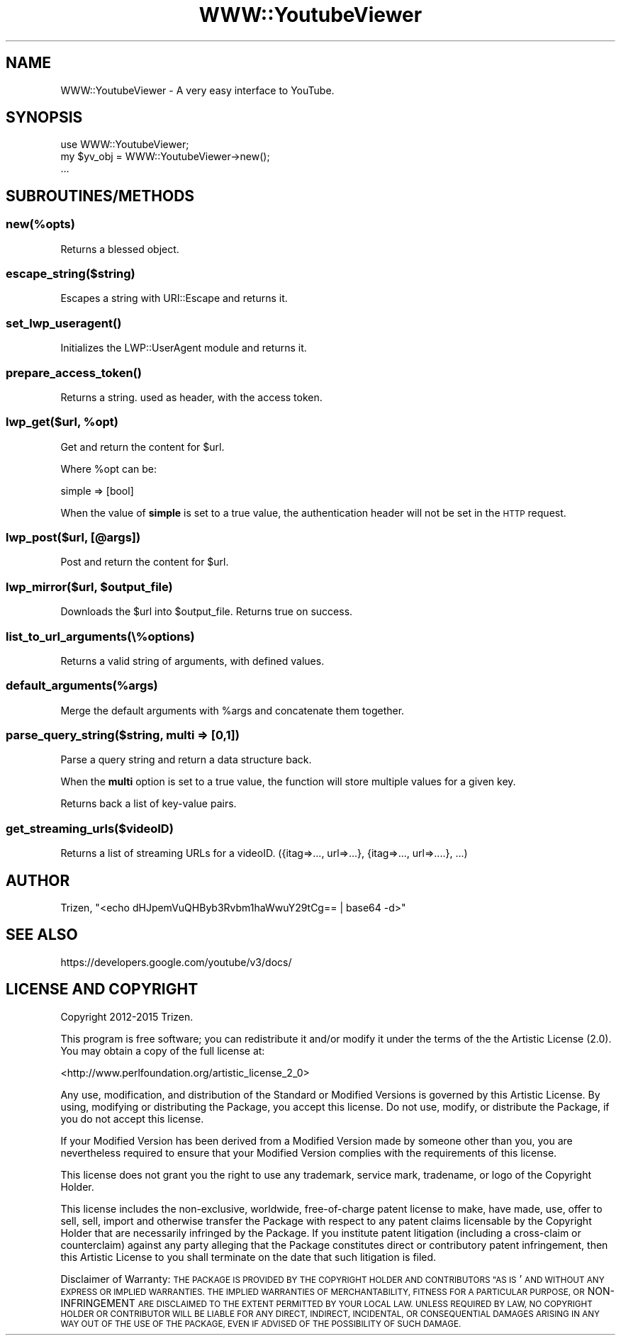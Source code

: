 .\" Automatically generated by Pod::Man 4.11 (Pod::Simple 3.35)
.\"
.\" Standard preamble:
.\" ========================================================================
.de Sp \" Vertical space (when we can't use .PP)
.if t .sp .5v
.if n .sp
..
.de Vb \" Begin verbatim text
.ft CW
.nf
.ne \\$1
..
.de Ve \" End verbatim text
.ft R
.fi
..
.\" Set up some character translations and predefined strings.  \*(-- will
.\" give an unbreakable dash, \*(PI will give pi, \*(L" will give a left
.\" double quote, and \*(R" will give a right double quote.  \*(C+ will
.\" give a nicer C++.  Capital omega is used to do unbreakable dashes and
.\" therefore won't be available.  \*(C` and \*(C' expand to `' in nroff,
.\" nothing in troff, for use with C<>.
.tr \(*W-
.ds C+ C\v'-.1v'\h'-1p'\s-2+\h'-1p'+\s0\v'.1v'\h'-1p'
.ie n \{\
.    ds -- \(*W-
.    ds PI pi
.    if (\n(.H=4u)&(1m=24u) .ds -- \(*W\h'-12u'\(*W\h'-12u'-\" diablo 10 pitch
.    if (\n(.H=4u)&(1m=20u) .ds -- \(*W\h'-12u'\(*W\h'-8u'-\"  diablo 12 pitch
.    ds L" ""
.    ds R" ""
.    ds C` ""
.    ds C' ""
'br\}
.el\{\
.    ds -- \|\(em\|
.    ds PI \(*p
.    ds L" ``
.    ds R" ''
.    ds C`
.    ds C'
'br\}
.\"
.\" Escape single quotes in literal strings from groff's Unicode transform.
.ie \n(.g .ds Aq \(aq
.el       .ds Aq '
.\"
.\" If the F register is >0, we'll generate index entries on stderr for
.\" titles (.TH), headers (.SH), subsections (.SS), items (.Ip), and index
.\" entries marked with X<> in POD.  Of course, you'll have to process the
.\" output yourself in some meaningful fashion.
.\"
.\" Avoid warning from groff about undefined register 'F'.
.de IX
..
.nr rF 0
.if \n(.g .if rF .nr rF 1
.if (\n(rF:(\n(.g==0)) \{\
.    if \nF \{\
.        de IX
.        tm Index:\\$1\t\\n%\t"\\$2"
..
.        if !\nF==2 \{\
.            nr % 0
.            nr F 2
.        \}
.    \}
.\}
.rr rF
.\" ========================================================================
.\"
.IX Title "WWW::YoutubeViewer 3pm"
.TH WWW::YoutubeViewer 3pm "2020-11-12" "perl v5.30.3" "User Contributed Perl Documentation"
.\" For nroff, turn off justification.  Always turn off hyphenation; it makes
.\" way too many mistakes in technical documents.
.if n .ad l
.nh
.SH "NAME"
WWW::YoutubeViewer \- A very easy interface to YouTube.
.SH "SYNOPSIS"
.IX Header "SYNOPSIS"
.Vb 1
\&    use WWW::YoutubeViewer;
\&
\&    my $yv_obj = WWW::YoutubeViewer\->new();
\&    ...
.Ve
.SH "SUBROUTINES/METHODS"
.IX Header "SUBROUTINES/METHODS"
.SS "new(%opts)"
.IX Subsection "new(%opts)"
Returns a blessed object.
.SS "escape_string($string)"
.IX Subsection "escape_string($string)"
Escapes a string with URI::Escape and returns it.
.SS "\fBset_lwp_useragent()\fP"
.IX Subsection "set_lwp_useragent()"
Initializes the LWP::UserAgent module and returns it.
.SS "\fBprepare_access_token()\fP"
.IX Subsection "prepare_access_token()"
Returns a string. used as header, with the access token.
.ie n .SS "lwp_get($url, %opt)"
.el .SS "lwp_get($url, \f(CW%opt\fP)"
.IX Subsection "lwp_get($url, %opt)"
Get and return the content for \f(CW$url\fR.
.PP
Where \f(CW%opt\fR can be:
.PP
.Vb 1
\&    simple => [bool]
.Ve
.PP
When the value of \fBsimple\fR is set to a true value, the
authentication header will not be set in the \s-1HTTP\s0 request.
.SS "lwp_post($url, [@args])"
.IX Subsection "lwp_post($url, [@args])"
Post and return the content for \f(CW$url\fR.
.ie n .SS "lwp_mirror($url, $output_file)"
.el .SS "lwp_mirror($url, \f(CW$output_file\fP)"
.IX Subsection "lwp_mirror($url, $output_file)"
Downloads the \f(CW$url\fR into \f(CW$output_file\fR. Returns true on success.
.SS "list_to_url_arguments(\e%options)"
.IX Subsection "list_to_url_arguments(%options)"
Returns a valid string of arguments, with defined values.
.SS "default_arguments(%args)"
.IX Subsection "default_arguments(%args)"
Merge the default arguments with \f(CW%args\fR and concatenate them together.
.SS "parse_query_string($string, multi => [0,1])"
.IX Subsection "parse_query_string($string, multi => [0,1])"
Parse a query string and return a data structure back.
.PP
When the \fBmulti\fR option is set to a true value, the function will store multiple values for a given key.
.PP
Returns back a list of key-value pairs.
.SS "get_streaming_urls($videoID)"
.IX Subsection "get_streaming_urls($videoID)"
Returns a list of streaming URLs for a videoID.
({itag=>..., url=>...}, {itag=>..., url=>....}, ...)
.SH "AUTHOR"
.IX Header "AUTHOR"
Trizen, \f(CW\*(C`<echo dHJpemVuQHByb3Rvbm1haWwuY29tCg== | base64 \-d>\*(C'\fR
.SH "SEE ALSO"
.IX Header "SEE ALSO"
https://developers.google.com/youtube/v3/docs/
.SH "LICENSE AND COPYRIGHT"
.IX Header "LICENSE AND COPYRIGHT"
Copyright 2012\-2015 Trizen.
.PP
This program is free software; you can redistribute it and/or modify it
under the terms of the the Artistic License (2.0). You may obtain a
copy of the full license at:
.PP
<http://www.perlfoundation.org/artistic_license_2_0>
.PP
Any use, modification, and distribution of the Standard or Modified
Versions is governed by this Artistic License. By using, modifying or
distributing the Package, you accept this license. Do not use, modify,
or distribute the Package, if you do not accept this license.
.PP
If your Modified Version has been derived from a Modified Version made
by someone other than you, you are nevertheless required to ensure that
your Modified Version complies with the requirements of this license.
.PP
This license does not grant you the right to use any trademark, service
mark, tradename, or logo of the Copyright Holder.
.PP
This license includes the non-exclusive, worldwide, free-of-charge
patent license to make, have made, use, offer to sell, sell, import and
otherwise transfer the Package with respect to any patent claims
licensable by the Copyright Holder that are necessarily infringed by the
Package. If you institute patent litigation (including a cross-claim or
counterclaim) against any party alleging that the Package constitutes
direct or contributory patent infringement, then this Artistic License
to you shall terminate on the date that such litigation is filed.
.PP
Disclaimer of Warranty: \s-1THE PACKAGE IS PROVIDED BY THE COPYRIGHT HOLDER
AND CONTRIBUTORS "AS IS\s0' \s-1AND WITHOUT ANY EXPRESS OR IMPLIED WARRANTIES.
THE IMPLIED WARRANTIES OF MERCHANTABILITY, FITNESS FOR A PARTICULAR
PURPOSE, OR\s0 NON-INFRINGEMENT \s-1ARE DISCLAIMED TO THE EXTENT PERMITTED BY
YOUR LOCAL LAW. UNLESS REQUIRED BY LAW, NO COPYRIGHT HOLDER OR
CONTRIBUTOR WILL BE LIABLE FOR ANY DIRECT, INDIRECT, INCIDENTAL, OR
CONSEQUENTIAL DAMAGES ARISING IN ANY WAY OUT OF THE USE OF THE PACKAGE,
EVEN IF ADVISED OF THE POSSIBILITY OF SUCH DAMAGE.\s0
